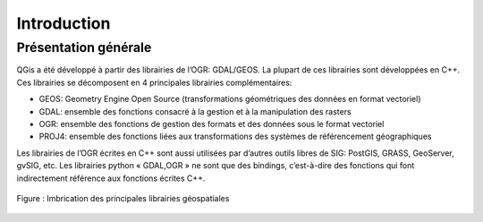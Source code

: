 

Introduction
=============

Présentation générale
----------------------

QGis a été développé à partir des librairies de l’OGR: GDAL/GEOS. La plupart de ces librairies sont développées en C++. Ces librairies se décomposent en 4  principales librairies complémentaires:

* GEOS: Geometry Engine Open Source (transformations géométriques des données en format vectoriel)
* GDAL: ensemble des fonctions consacré à la gestion et à la manipulation des rasters
* OGR: ensemble des fonctions de gestion des formats et des données sous le format vectoriel
* PROJ4: ensemble des fonctions liées aux transformations des systèmes de référencement géographiques

Les librairies de l’OGR écrites en C++ sont aussi utilisées par d’autres outils libres de SIG: PostGIS, GRASS, GeoServer, gvSIG, etc. Les librairies python « GDAL,OGR » ne sont que des bindings, c’est-à-dire des fonctions qui font indirectement référence aux fonctions écrites C++.


.. figure:: img/OverviewLibrairiePythonSIG.png
   :width: 500px
   :align: center

   Figure : Imbrication des principales librairies géospatiales


